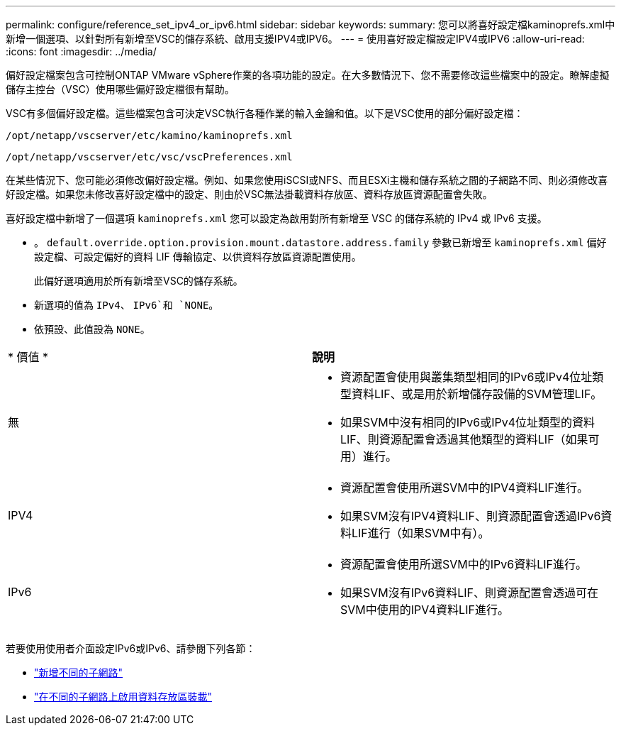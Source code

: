 ---
permalink: configure/reference_set_ipv4_or_ipv6.html 
sidebar: sidebar 
keywords:  
summary: 您可以將喜好設定檔kaminoprefs.xml中 新增一個選項、以針對所有新增至VSC的儲存系統、啟用支援IPV4或IPV6。 
---
= 使用喜好設定檔設定IPV4或IPV6
:allow-uri-read: 
:icons: font
:imagesdir: ../media/


[role="lead"]
偏好設定檔案包含可控制ONTAP VMware vSphere作業的各項功能的設定。在大多數情況下、您不需要修改這些檔案中的設定。瞭解虛擬儲存主控台（VSC）使用哪些偏好設定檔很有幫助。

VSC有多個偏好設定檔。這些檔案包含可決定VSC執行各種作業的輸入金鑰和值。以下是VSC使用的部分偏好設定檔：

`/opt/netapp/vscserver/etc/kamino/kaminoprefs.xml`

`/opt/netapp/vscserver/etc/vsc/vscPreferences.xml`

在某些情況下、您可能必須修改偏好設定檔。例如、如果您使用iSCSI或NFS、而且ESXi主機和儲存系統之間的子網路不同、則必須修改喜好設定檔。如果您未修改喜好設定檔中的設定、則由於VSC無法掛載資料存放區、資料存放區資源配置會失敗。

喜好設定檔中新增了一個選項 `kaminoprefs.xml` 您可以設定為啟用對所有新增至 VSC 的儲存系統的 IPv4 或 IPv6 支援。

* 。 `default.override.option.provision.mount.datastore.address.family` 參數已新增至 `kaminoprefs.xml` 偏好設定檔、可設定偏好的資料 LIF 傳輸協定、以供資料存放區資源配置使用。
+
此偏好選項適用於所有新增至VSC的儲存系統。

* 新選項的值為 `IPv4`、 `IPv6`和 `NONE`。
* 依預設、此值設為 `NONE`。


|===


| * 價值 * | *說明* 


 a| 
無
 a| 
* 資源配置會使用與叢集類型相同的IPv6或IPv4位址類型資料LIF、或是用於新增儲存設備的SVM管理LIF。
* 如果SVM中沒有相同的IPv6或IPv4位址類型的資料LIF、則資源配置會透過其他類型的資料LIF（如果可用）進行。




 a| 
IPV4
 a| 
* 資源配置會使用所選SVM中的IPV4資料LIF進行。
* 如果SVM沒有IPV4資料LIF、則資源配置會透過IPv6資料LIF進行（如果SVM中有）。




 a| 
IPv6
 a| 
* 資源配置會使用所選SVM中的IPv6資料LIF進行。
* 如果SVM沒有IPv6資料LIF、則資源配置會透過可在SVM中使用的IPV4資料LIF進行。


|===
若要使用使用者介面設定IPv6或IPv6、請參閱下列各節：

* link:../configure/add_different_subnets.html["新增不同的子網路"]
* link:../configure/task_enable_datastore_mounting_across_different_subnets.html["在不同的子網路上啟用資料存放區裝載"]

